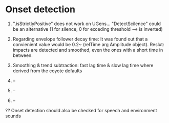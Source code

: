 * Onset detection

  1. ".isStrictlyPositive" does not work on UGens... "DetectScilence" could be an alternative (1 for silence, 0 for exceding threshold --> is inverted)

  2. Regarding envelope follower decay time: It was found out that a convienient value would be 0.2~ (relTime arg Amplitude object). Reslut: impacts are detected and smoothed, even the ones with a short time in between.

  3. Smoothing & trend subtraction: fast lag time & slow lag time where derived from the coyote defaults

  4. --

  5. --

  6. --


  ?? Onset detection should also be checked for speech and environment sounds
